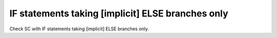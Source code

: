 IF statements taking [implicit] ELSE branches only
===================================================

Check SC with IF statements taking [implicit] ELSE branches only.

